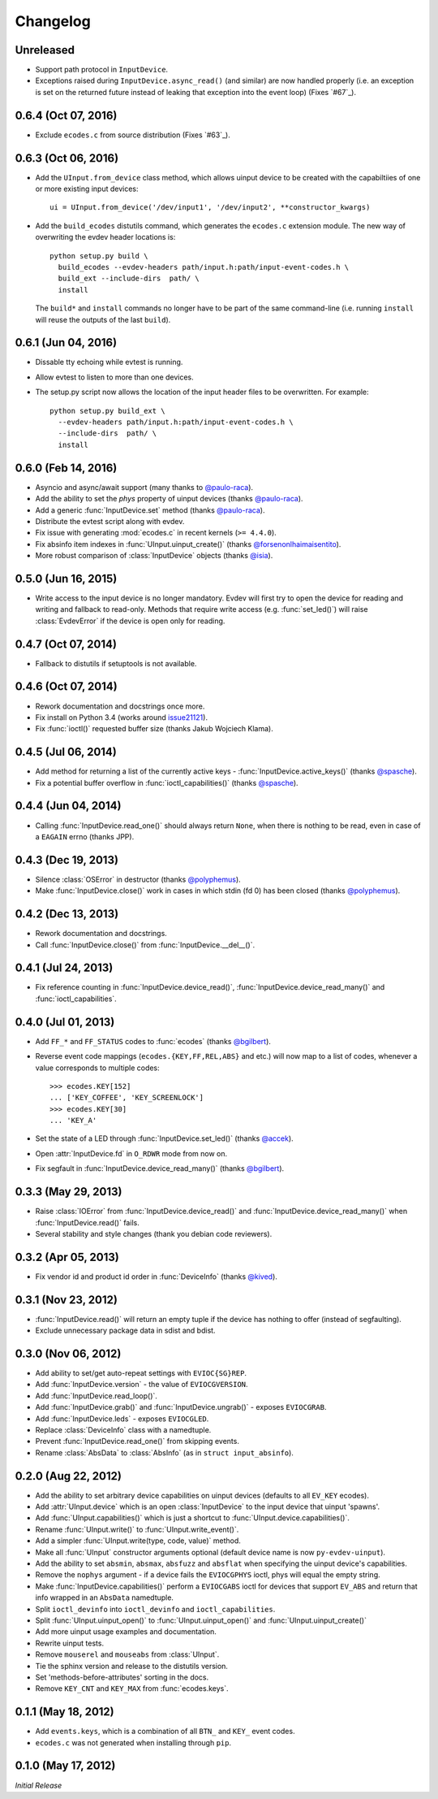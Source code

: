 Changelog
---------


Unreleased
====================

- Support path protocol in ``InputDevice``.

- Exceptions raised during ``InputDevice.async_read()`` (and similar) are now
  handled properly (i.e. an exception is set on the returned future instead of
  leaking that exception into the event loop) (Fixes `#67`_).


0.6.4 (Oct 07, 2016)
====================

- Exclude ``ecodes.c`` from source distribution (Fixes `#63`_).


0.6.3 (Oct 06, 2016)
====================

- Add the ``UInput.from_device`` class method, which allows uinput device to be
  created with the capabiltiies of one or more existing input devices::

    ui = UInput.from_device('/dev/input1', '/dev/input2', **constructor_kwargs)

- Add the ``build_ecodes`` distutils command, which generates the ``ecodes.c``
  extension module. The new way of overwriting the evdev header locations is::

    python setup.py build \
      build_ecodes --evdev-headers path/input.h:path/input-event-codes.h \
      build_ext --include-dirs  path/ \
      install

  The ``build*`` and ``install`` commands no longer have to be part of the same
  command-line (i.e. running ``install`` will reuse the outputs of the last
  ``build``).


0.6.1 (Jun 04, 2016)
====================

- Dissable tty echoing while evtest is running.
- Allow evtest to listen to more than one devices.

- The setup.py script now allows the location of the input header files to be
  overwritten. For example::

    python setup.py build_ext \
      --evdev-headers path/input.h:path/input-event-codes.h \
      --include-dirs  path/ \
      install


0.6.0 (Feb 14, 2016)
====================

- Asyncio and async/await support (many thanks to `@paulo-raca`_).
- Add the ability to set the `phys` property of uinput devices (thanks `@paulo-raca`_).
- Add a generic :func:`InputDevice.set` method (thanks `@paulo-raca`_).
- Distribute the evtest script along with evdev.
- Fix issue with generating :mod:`ecodes.c` in recent kernels (``>= 4.4.0``).
- Fix absinfo item indexes in :func:`UInput.uinput_create()` (thanks `@forsenonlhaimaisentito`_).
- More robust comparison of :class:`InputDevice` objects (thanks `@isia`_).


0.5.0 (Jun 16, 2015)
====================

- Write access to the input device is no longer mandatory. Evdev will
  first try to open the device for reading and writing and fallback to
  read-only. Methods that require write access (e.g. :func:`set_led()`)
  will raise :class:`EvdevError` if the device is open only for reading.


0.4.7 (Oct 07, 2014)
====================

- Fallback to distutils if setuptools is not available.


0.4.6 (Oct 07, 2014)
====================

- Rework documentation and docstrings once more.

- Fix install on Python 3.4 (works around issue21121_).

- Fix :func:`ioctl()` requested buffer size (thanks Jakub Wojciech Klama).


0.4.5 (Jul 06, 2014)
====================

- Add method for returning a list of the currently active keys -
  :func:`InputDevice.active_keys()` (thanks `@spasche`_).

- Fix a potential buffer overflow in :func:`ioctl_capabilities()` (thanks `@spasche`_).


0.4.4 (Jun 04, 2014)
====================

- Calling :func:`InputDevice.read_one()` should always return ``None``,
  when there is nothing to be read, even in case of a ``EAGAIN`` errno
  (thanks JPP).


0.4.3 (Dec 19, 2013)
====================

- Silence :class:`OSError` in destructor (thanks `@polyphemus`_).

- Make :func:`InputDevice.close()` work in cases in which stdin (fd 0)
  has been closed (thanks `@polyphemus`_).


0.4.2 (Dec 13, 2013)
====================

- Rework documentation and docstrings.

- Call :func:`InputDevice.close()` from :func:`InputDevice.__del__()`.


0.4.1 (Jul 24, 2013)
====================

- Fix reference counting in :func:`InputDevice.device_read()`,
  :func:`InputDevice.device_read_many()` and :func:`ioctl_capabilities`.


0.4.0 (Jul 01, 2013)
====================

- Add ``FF_*`` and ``FF_STATUS`` codes to :func:`ecodes` (thanks `@bgilbert`_).

- Reverse event code mappings (``ecodes.{KEY,FF,REL,ABS}`` and etc.)
  will now map to a list of codes, whenever a value corresponds to
  multiple codes::

    >>> ecodes.KEY[152]
    ... ['KEY_COFFEE', 'KEY_SCREENLOCK']
    >>> ecodes.KEY[30]
    ... 'KEY_A'

- Set the state of a LED through :func:`InputDevice.set_led()` (thanks
  `@accek`_).

- Open :attr:`InputDevice.fd` in ``O_RDWR`` mode from now on.

- Fix segfault in :func:`InputDevice.device_read_many()` (thanks `@bgilbert`_).


0.3.3 (May 29, 2013)
====================

- Raise :class:`IOError` from :func:`InputDevice.device_read()` and
  :func:`InputDevice.device_read_many()` when :func:`InputDevice.read()`
  fails.

- Several stability and style changes (thank you debian code reviewers).


0.3.2 (Apr 05, 2013)
====================

- Fix vendor id and product id order in :func:`DeviceInfo` (thanks `@kived`_).


0.3.1 (Nov 23, 2012)
====================

- :func:`InputDevice.read()` will return an empty tuple if the device
  has nothing to offer (instead of segfaulting).

- Exclude unnecessary package data in sdist and bdist.


0.3.0 (Nov 06, 2012)
====================

- Add ability to set/get auto-repeat settings with ``EVIOC{SG}REP``.

- Add :func:`InputDevice.version` - the value of ``EVIOCGVERSION``.

- Add :func:`InputDevice.read_loop()`.

- Add :func:`InputDevice.grab()` and :func:`InputDevice.ungrab()` -
  exposes ``EVIOCGRAB``.

- Add :func:`InputDevice.leds` - exposes ``EVIOCGLED``.

- Replace :class:`DeviceInfo` class with a namedtuple.

- Prevent :func:`InputDevice.read_one()` from skipping events.

- Rename :class:`AbsData` to :class:`AbsInfo` (as in ``struct input_absinfo``).


0.2.0 (Aug 22, 2012)
====================

- Add the ability to set arbitrary device capabilities on uinput
  devices (defaults to all ``EV_KEY`` ecodes).

- Add :attr:`UInput.device` which is an open :class:`InputDevice` to
  the input device that uinput 'spawns'.

- Add :func:`UInput.capabilities()` which is just a shortcut to
  :func:`UInput.device.capabilities()`.

- Rename :func:`UInput.write()` to :func:`UInput.write_event()`.

- Add a simpler :func:`UInput.write(type, code, value)` method.

- Make all :func:`UInput` constructor arguments optional (default
  device name is now ``py-evdev-uinput``).

- Add the ability to set ``absmin``, ``absmax``, ``absfuzz`` and
  ``absflat`` when specifying the uinput device's capabilities.

- Remove the ``nophys`` argument - if a device fails the
  ``EVIOCGPHYS`` ioctl, phys will equal the empty string.

- Make :func:`InputDevice.capabilities()` perform a ``EVIOCGABS``
  ioctl for devices that support ``EV_ABS`` and return that info
  wrapped in an ``AbsData`` namedtuple.

- Split ``ioctl_devinfo`` into ``ioctl_devinfo`` and
  ``ioctl_capabilities``.

- Split :func:`UInput.uinput_open()` to :func:`UInput.uinput_open()`
  and :func:`UInput.uinput_create()`

- Add more uinput usage examples and documentation.

- Rewrite uinput tests.

- Remove ``mouserel`` and ``mouseabs`` from :class:`UInput`.

- Tie the sphinx version and release to the distutils version.

- Set 'methods-before-attributes' sorting in the docs.

- Remove ``KEY_CNT`` and ``KEY_MAX`` from :func:`ecodes.keys`.


0.1.1 (May 18, 2012)
====================

- Add ``events.keys``, which is a combination of all ``BTN_`` and
  ``KEY_`` event codes.

- ``ecodes.c`` was not generated when installing through ``pip``.


0.1.0 (May 17, 2012)
====================

*Initial Release*

.. _`@polyphemus`: https://github.com/polyphemus
.. _`@bgilbert`: https://github.com/bgilbert
.. _`@accek`: https://github.com/accek
.. _`@kived`: https://github.com/kived
.. _`@spasche`: https://github.com/spasche
.. _`@isia`:    https://github.com/isia
.. _`@forsenonlhaimaisentito`: https://github.com/forsenonlhaimaisentito
.. _`@paulo-raca`: https://github.com/paulo-raca

.. _issue21121: http://bugs.python.org/issue21121
.. _`#63`:      https://github.com/gvalkov/python-evdev/issues/63
.. _`#63`:      https://github.com/gvalkov/python-evdev/issues/67
